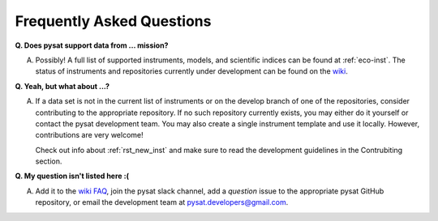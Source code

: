 Frequently Asked Questions
==========================

**Q. Does pysat support data from ... mission?**

A. Possibly!  A full list of supported instruments, models, and scientific
   indices can be found at :ref:`eco-inst`. The status of instruments
   and repositories currently under development can be found on the
   `wiki <https://github.com/pysat/pysat/wiki/Pysat-Ecosystem-Status-Chart>`_.


**Q. Yeah, but what about ...?**

A. If a data set is not in the current list of instruments or on the develop
   branch of one of the repositories, consider contributing to the appropriate
   repository. If no such repository currently exists, you may either do it
   yourself or contact the pysat development team.  You may also create a
   single instrument template and use it locally.  However, contributions are
   very welcome!

   Check out info about :ref:`rst_new_inst` and make sure to read the
   development guidelines in the Contrubiting section.

**Q.  My question isn't listed here :(**

A. Add it to the `wiki FAQ <https://github.com/pysat/pysat/wiki/FAQ>`_, join
   the pysat slack channel, add a *question* issue to the appropriate pysat
   GitHub repository, or email the development team at
   pysat.developers@gmail.com.
